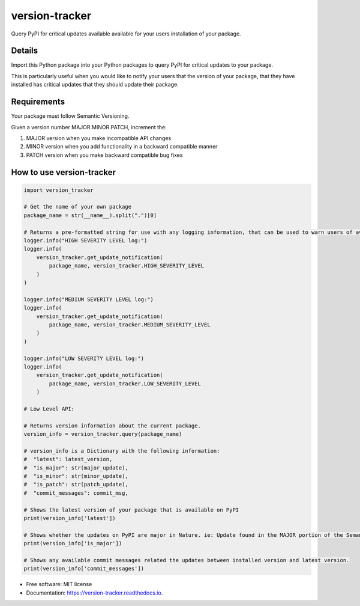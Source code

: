 ===============
version-tracker
===============


.. image:: https://img.shields.io/pypi/v/version_tracker.svg
        :target: https://pypi.python.org/pypi/version_tracker

.. image:: https://img.shields.io/travis/prabhakk-mw/version_tracker.svg
        :target: https://travis-ci.com/prabhakk-mw/version_tracker

.. image:: https://readthedocs.org/projects/version-tracker/badge/?version=latest
        :target: https://version-tracker.readthedocs.io/en/latest/?version=latest
        :alt: Documentation Status




Query PyPI for critical updates available available for your users installation of your package.

Details
---------

Import this Python package into your Python packages to query PyPI for critical updates to your package.

This is particularly useful when you would like to notify your users that the version of your package, 
that they have installed has critical updates that they should update their package.

Requirements
-------------
Your package must follow Semantic Versioning.

Given a version number MAJOR.MINOR.PATCH, increment the:

#. MAJOR version when you make incompatible API changes
#. MINOR version when you add functionality in a backward compatible manner
#. PATCH version when you make backward compatible bug fixes

How to use version-tracker
--------------------------
.. code-block:: python

    import version_tracker
    
    # Get the name of your own package
    package_name = str(__name__).split(".")[0]
    
    # Returns a pre-formatted string for use with any logging information, that can be used to warn users of available updates.
    logger.info("HIGH SEVERITY LEVEL log:")
    logger.info(
        version_tracker.get_update_notification(
            package_name, version_tracker.HIGH_SEVERITY_LEVEL
        )
    )

    logger.info("MEDIUM SEVERITY LEVEL log:")
    logger.info(
        version_tracker.get_update_notification(
            package_name, version_tracker.MEDIUM_SEVERITY_LEVEL
        )
    )

    logger.info("LOW SEVERITY LEVEL log:")
    logger.info(
        version_tracker.get_update_notification(
            package_name, version_tracker.LOW_SEVERITY_LEVEL
        )
    
    # Low Level API:

    # Returns version information about the current package.
    version_info = version_tracker.query(package_name)

    # version_info is a Dictionary with the following information:
    #  "latest": latest_version,
    #  "is_major": str(major_update),
    #  "is_minor": str(minor_update),
    #  "is_patch": str(patch_update),
    #  "commit_messages": commit_msg,
    
    # Shows the latest version of your package that is available on PyPI
    print(version_info['latest'])
    
    # Shows whether the updates on PyPI are major in Nature. ie: Update found in the MAJOR portion of the Semantic version.
    print(version_info['is_major'])
    
    # Shows any available commit messages related the updates between installed version and latest version.  
    print(version_info['commit_messages'])

* Free software: MIT license
* Documentation: https://version-tracker.readthedocs.io.



